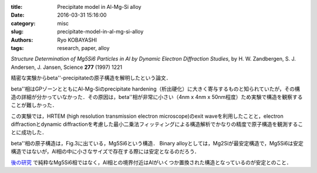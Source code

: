 
:title: Precipitate model in Al-Mg-Si alloy
:date: 2016-03-31 15:16:00
:category: misc
:slug: precipitate-model-in-al-mg-si-alloy
:authors: Ryo KOBAYASHI
:tags: research, paper, alloy

*Structure Determination of Mg5Si6 Particles in Al by Dynamic Electron Diffraction Studies*, 
by H. W. Zandbergen, S. J. Andersen, J. Jansen,
Science **277** (1997) 1221

精密な実験からbeta''-precipitateの原子構造を解明したという論文．

beta''相はGPゾーンとともにAl-Mg-Siのprecipitate hardening（析出硬化）に大きく寄与するものと知られていたが，その構造の詳細が分かっていなかった．その原因は，beta''相が非常に小さい（4nm x 4nm x 50nm程度）ため実験で構造を観察することが難しかった．

この実験では，HRTEM (high resolution transmission electron microscope)のexit waveを利用したことと，electron diffractionとdynamic diffractionを考慮した最小二乗法フィッティングによる構造解析でかなりの精度で原子構造を観測することに成功した．

beta''相の原子構造は，Fig.3に出ている，Mg5Si6という構造．
Binary alloyとしては，Mg2Siが最安定構造で，Mg5Si6は安定構造ではないが，Al相の中に小さなサイズで存在する際には安定となるのだろう．

`後の研究 <http://www.sciencedirect.com/science/article/pii/S1359645414000731>`_ で純粋なMg5Si6相ではなく，Al相との境界付近はAlがいくつか置換された構造となっているのが安定とのこと．

